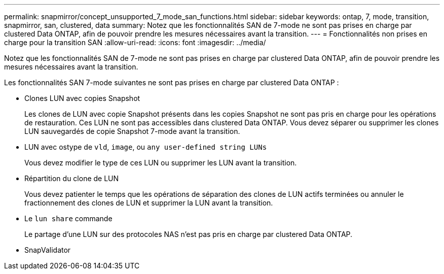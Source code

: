 ---
permalink: snapmirror/concept_unsupported_7_mode_san_functions.html 
sidebar: sidebar 
keywords: ontap, 7, mode, transition, snapmirror, san, clustered, data 
summary: Notez que les fonctionnalités SAN de 7-mode ne sont pas prises en charge par clustered Data ONTAP, afin de pouvoir prendre les mesures nécessaires avant la transition. 
---
= Fonctionnalités non prises en charge pour la transition SAN
:allow-uri-read: 
:icons: font
:imagesdir: ../media/


[role="lead"]
Notez que les fonctionnalités SAN de 7-mode ne sont pas prises en charge par clustered Data ONTAP, afin de pouvoir prendre les mesures nécessaires avant la transition.

Les fonctionnalités SAN 7-mode suivantes ne sont pas prises en charge par clustered Data ONTAP :

* Clones LUN avec copies Snapshot
+
Les clones de LUN avec copie Snapshot présents dans les copies Snapshot ne sont pas pris en charge pour les opérations de restauration. Ces LUN ne sont pas accessibles dans clustered Data ONTAP. Vous devez séparer ou supprimer les clones LUN sauvegardés de copie Snapshot 7-mode avant la transition.

* LUN avec ostype de `vld`, `image`, ou `any user-defined string LUNs`
+
Vous devez modifier le type de ces LUN ou supprimer les LUN avant la transition.

* Répartition du clone de LUN
+
Vous devez patienter le temps que les opérations de séparation des clones de LUN actifs terminées ou annuler le fractionnement des clones de LUN et supprimer la LUN avant la transition.

* Le `lun share` commande
+
Le partage d'une LUN sur des protocoles NAS n'est pas pris en charge par clustered Data ONTAP.

* SnapValidator

